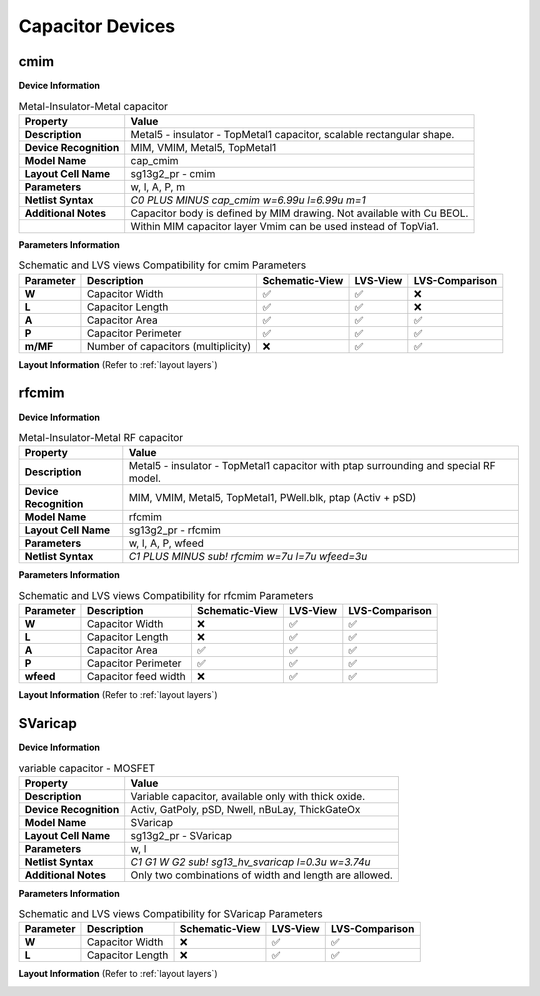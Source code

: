 Capacitor Devices
=================

cmim
----

**Device Information**

.. list-table:: Metal-Insulator-Metal capacitor
   :header-rows: 1
   :stub-columns: 1

   * - Property
     - Value
   * - Description
     - Metal5 - insulator - TopMetal1 capacitor, scalable rectangular shape.
   * - Device Recognition
     - MIM, VMIM, Metal5, TopMetal1
   * - Model Name
     - cap_cmim
   * - Layout Cell Name
     - sg13g2_pr - cmim
   * - Parameters
     - w, l, A, P, m
   * - Netlist Syntax
     - `C0 PLUS MINUS cap_cmim w=6.99u l=6.99u m=1`
   * - Additional Notes
     - Capacitor body is defined by MIM drawing. Not available with Cu BEOL. 
   * -
     - Within MIM capacitor layer Vmim can be used instead of TopVia1.

**Parameters Information**

.. list-table:: Schematic and LVS views Compatibility for cmim Parameters
   :header-rows: 1
   :stub-columns: 1

   * - Parameter
     - Description
     - Schematic-View
     - LVS-View
     - LVS-Comparison
   * - W
     - Capacitor Width
     - ✅
     - ✅
     - ❌
   * - L
     - Capacitor Length
     - ✅
     - ✅
     - ❌
   * - A
     - Capacitor Area
     - ✅
     - ✅
     - ✅
   * - P
     - Capacitor Perimeter
     - ✅
     - ✅
     - ✅
   * - m/MF
     - Number of capacitors (multiplicity)
     - ❌
     - ✅
     - ✅

**Layout Information** (Refer to :ref:`layout layers`)

.. image:: images/cmim_layout.png
    :width: 400
    :align: center
    :alt: cmim device - layout

.. rst-class:: center

    Figure 4.6.1 Layout for cmim capacitor device


rfcmim
------

**Device Information**

.. list-table:: Metal-Insulator-Metal RF capacitor
   :header-rows: 1
   :stub-columns: 1

   * - Property
     - Value
   * - Description
     - Metal5 - insulator - TopMetal1 capacitor with ptap surrounding and special RF model.
   * - Device Recognition
     - MIM, VMIM, Metal5, TopMetal1, PWell.blk, ptap (Activ + pSD)
   * - Model Name
     - rfcmim
   * - Layout Cell Name
     - sg13g2_pr - rfcmim
   * - Parameters
     - w, l, A, P, wfeed
   * - Netlist Syntax
     - `C1 PLUS MINUS sub! rfcmim w=7u l=7u wfeed=3u`

**Parameters Information**

.. list-table:: Schematic and LVS views Compatibility for rfcmim Parameters
   :header-rows: 1
   :stub-columns: 1

   * - Parameter
     - Description
     - Schematic-View
     - LVS-View
     - LVS-Comparison
   * - W
     - Capacitor Width
     - ❌
     - ✅
     - ✅
   * - L
     - Capacitor Length
     - ❌
     - ✅
     - ✅
   * - A
     - Capacitor Area
     - ✅
     - ✅
     - ✅
   * - P
     - Capacitor Perimeter
     - ✅
     - ✅
     - ✅
   * - wfeed
     - Capacitor feed width
     - ❌
     - ✅
     - ✅

**Layout Information** (Refer to :ref:`layout layers`)

.. image:: images/rfcmim_layout.png
    :width: 400
    :align: center
    :alt: rfcmim device - layout

.. rst-class:: center

    Figure 4.6.2 Layout for rfcmim capacitor device


SVaricap
--------

**Device Information**

.. list-table:: variable capacitor - MOSFET
   :header-rows: 1
   :stub-columns: 1

   * - Property
     - Value
   * - Description
     -  Variable capacitor, available only with thick oxide.
   * - Device Recognition
     - Activ, GatPoly, pSD, Nwell, nBuLay, ThickGateOx
   * - Model Name
     - SVaricap
   * - Layout Cell Name
     - sg13g2_pr - SVaricap
   * - Parameters
     - w, l
   * - Netlist Syntax
     - `C1 G1 W G2 sub! sg13_hv_svaricap l=0.3u w=3.74u`
   * - Additional Notes
     - Only two combinations of width and length are allowed. 

**Parameters Information**

.. list-table:: Schematic and LVS views Compatibility for SVaricap Parameters
   :header-rows: 1
   :stub-columns: 1

   * - Parameter
     - Description
     - Schematic-View
     - LVS-View
     - LVS-Comparison
   * - W
     - Capacitor Width
     - ❌
     - ✅
     - ✅
   * - L
     - Capacitor Length
     - ❌
     - ✅
     - ✅

**Layout Information** (Refer to :ref:`layout layers`)

.. image:: images/SVaricap_layout.png
    :width: 250
    :align: center
    :alt: SVaricap device - layout

.. rst-class:: center

    Figure 4.6.3 Layout for SVaricap capacitor device

